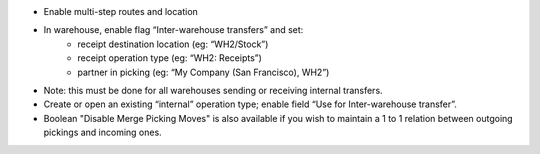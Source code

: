 * Enable multi-step routes and location
* In warehouse, enable flag “Inter-warehouse transfers” and set:
    * receipt destination location (eg: “WH2/Stock”)
    * receipt operation type (eg: “WH2: Receipts”)
    * partner in picking (eg: “My Company (San Francisco), WH2”)
* Note: this must be done for all warehouses sending or receiving internal transfers.
* Create or open an existing “internal” operation type; enable field “Use for Inter-warehouse transfer”.
* Boolean "Disable Merge Picking Moves" is also available if you wish to maintain a 1 to 1 relation between outgoing pickings and incoming ones.
